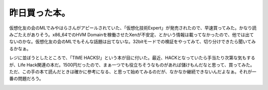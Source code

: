 ﻿昨日買った本。
##############


仮想化友の会のMLでみやはらさんがアピールされていた、「仮想化技術Expert」が発売されたので、早速買ってみた。かなり読みごたえがありそう。x86_64でのHVM Domainを稼働させたXenが不安定、とかいう情報は載ってなかったので、他では出てないのかな。仮想化友の会のMLでもそんな話題は出てないな。32bitモードでの検証をやってみて、切り分けできたら聞いてみるかなぁ。

.. image:: http://images-jp.amazon.com/images/G/09/icons/books/comingsoon_books.gif
   :alt: 仮想化技術 Expert

レジに並ぼうとしたところで、「TIME HACKS!」という本が目に付いた。最近、HACKとなっていたら手当たり次第な気もするが、Life Hack関連の本だ。1500円だったので、まぁ一つでも役立ちそうなものがあれば儲けもんだなと思って、買ってみた。
ただ、この手の本て読んだときは確かに参考になる、と思って始めてみるのだが、なかなか継続できないんだよなぁ。それが一番の問題だろう。

.. image:: http://images-jp.amazon.com/images/P/4492042652.09.THUMBZZZ.jpg
   :alt: TIME HACKS!




.. author:: mkouhei
.. categories:: life, 
.. tags::
.. comments::


